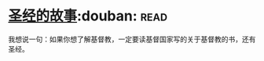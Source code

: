 * [[https://book.douban.com/subject/1823788/][圣经的故事]]:douban::read:
我想说一句：如果你想了解基督教，一定要读基督国家写的关于基督教的书，还有圣经。
